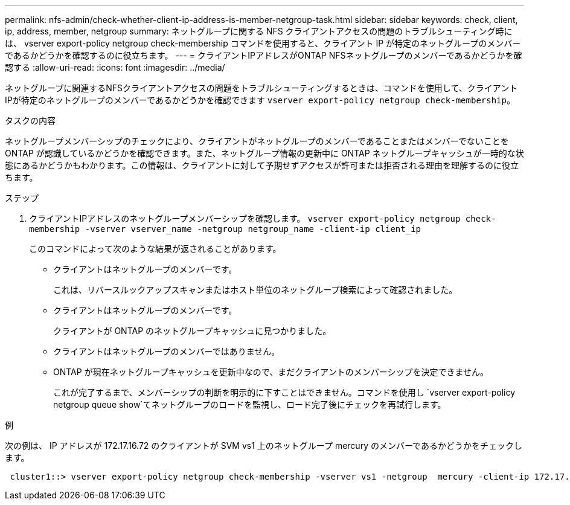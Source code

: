 ---
permalink: nfs-admin/check-whether-client-ip-address-is-member-netgroup-task.html 
sidebar: sidebar 
keywords: check, client, ip, address, member, netgroup 
summary: ネットグループに関する NFS クライアントアクセスの問題のトラブルシューティング時には、 vserver export-policy netgroup check-membership コマンドを使用すると、クライアント IP が特定のネットグループのメンバーであるかどうかを確認するのに役立ちます。 
---
= クライアントIPアドレスがONTAP NFSネットグループのメンバーであるかどうかを確認する
:allow-uri-read: 
:icons: font
:imagesdir: ../media/


[role="lead"]
ネットグループに関連するNFSクライアントアクセスの問題をトラブルシューティングするときは、コマンドを使用して、クライアントIPが特定のネットグループのメンバーであるかどうかを確認できます `vserver export-policy netgroup check-membership`。

.タスクの内容
ネットグループメンバーシップのチェックにより、クライアントがネットグループのメンバーであることまたはメンバーでないことを ONTAP が認識しているかどうかを確認できます。また、ネットグループ情報の更新中に ONTAP ネットグループキャッシュが一時的な状態にあるかどうかもわかります。この情報は、クライアントに対して予期せずアクセスが許可または拒否される理由を理解するのに役立ちます。

.ステップ
. クライアントIPアドレスのネットグループメンバーシップを確認します。 `vserver export-policy netgroup check-membership -vserver vserver_name -netgroup netgroup_name -client-ip client_ip`
+
このコマンドによって次のような結果が返されることがあります。

+
** クライアントはネットグループのメンバーです。
+
これは、リバースルックアップスキャンまたはホスト単位のネットグループ検索によって確認されました。

** クライアントはネットグループのメンバーです。
+
クライアントが ONTAP のネットグループキャッシュに見つかりました。

** クライアントはネットグループのメンバーではありません。
** ONTAP が現在ネットグループキャッシュを更新中なので、まだクライアントのメンバーシップを決定できません。
+
これが完了するまで、メンバーシップの判断を明示的に下すことはできません。コマンドを使用し `vserver export-policy netgroup queue show`てネットグループのロードを監視し、ロード完了後にチェックを再試行します。





.例
次の例は、 IP アドレスが 172.17.16.72 のクライアントが SVM vs1 上のネットグループ mercury のメンバーであるかどうかをチェックします。

[listing]
----
 cluster1::> vserver export-policy netgroup check-membership -vserver vs1 -netgroup  mercury -client-ip 172.17.16.72
----